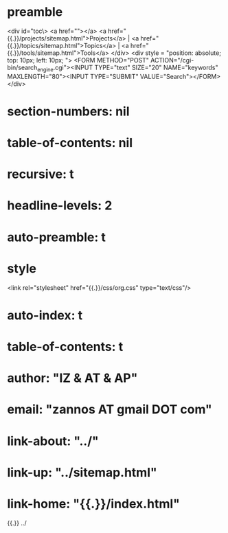 * preamble
<div id="toc\>
<a href=""></a>
<a href="{{.}}/projects/sitemap.html">Projects</a> |
<a href="{{.}}/topics/sitemap.html">Topics</a> |
<a href="{{.}}/tools/sitemap.html">Tools</a>
</div>
<div style = "position: absolute; top: 10px; left: 10px; ">
 <FORM METHOD="POST" ACTION="/cgi-bin/search_engine.cgi"><INPUT TYPE="text" SIZE="20" NAME="keywords" MAXLENGTH="80"><INPUT TYPE="SUBMIT" VALUE="Search"></FORM> 
</div>
* section-numbers: nil
* table-of-contents: nil
* recursive: t
* headline-levels: 2
* auto-preamble: t

* style
<link rel="stylesheet" href="{{.}}/css/org.css" type="text/css"/>
* auto-index: t
* table-of-contents: t
* author: "IZ & AT & AP"
* email:  "zannos AT gmail DOT com"



* link-about: "../"
* link-up: "../sitemap.html"
* link-home: "{{.}}/index.html"


{{.}} ../
